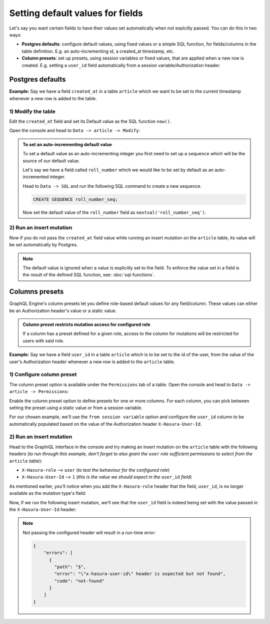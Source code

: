 Setting default values for fields
=================================

Let's say you want certain fields to have their values set automatically when not explcitly passed. You can do this in two ways:

- **Postgres defaults**: configure default values, using fixed values or a simple SQL function, for fields/columns in the table definition. E.g. an auto-incrementing id, a created_at timestamp, etc.

- **Column presets**: set up presets, using session variables or fixed values, that are applied when a new row is created. E.g. setting a ``user_id`` field automatically from a session variable/Authorization header.

Postgres defaults
-----------------

**Example:** Say we have a field ``created_at`` in a table ``article`` which we want to be set to the current timestamp whenever a new row is added to the table.

1) Modify the table
^^^^^^^^^^^^^^^^^^^

Edit the ``created_at`` field and set its Default value as the SQL function ``now()``.

Open the console and head to ``Data -> article -> Modify``:

.. image:: ../../../img/graphql/manual/schema/add-default-value.png

.. admonition:: To set an auto-incrementing default value

  To set a default value as an auto-incrementing integer you first need to set up a ``sequence`` which will be the source of our default value.

  Let's say we have a field called ``roll_number`` which we would like to be set by default as an auto-incremented integer.

  Head to ``Data -> SQL`` and run the following SQL command to create a new sequence.

  .. code-block:: SQL

    CREATE SEQUENCE roll_number_seq;

  Now set the default value of the ``roll_number`` field as ``nextval('roll_number_seq')``.


2) Run an insert mutation
^^^^^^^^^^^^^^^^^^^^^^^^^

Now if you do not pass the ``created_at`` field value while running an insert mutation on the ``article`` table, its value will be set automatically by Postgres.

.. image:: ../../../img/graphql/manual/schema/default-value-response.png

.. note::

  The default value is ignored when a value is explicitly set to the field. To enforce the value set in a field is the result of the defined SQL function, see: :doc:`sql-functions`.

Columns presets
---------------

GraphQL Engine's column presets let you define role-based default values for any field/column. These values can either be an Authorization header's value or a static value.

.. admonition:: Column preset restricts mutation access for configured role

  If a column has a preset defined for a given role, access to the column for mutations will be restricted for users with said role.


**Example:** Say we have a field ``user_id`` in a table ``article`` which is to be set to the id of the user, from the value of the user's Authorization header whenever a new row is added to the ``article`` table.

1) Configure column preset
^^^^^^^^^^^^^^^^^^^^^^^^^^
The column preset option is available under the ``Permissions`` tab of a table. Open the console and head to ``Data -> article -> Permissions``:

.. image:: ../../../img/graphql/manual/schema/column-presets-option.png

Enable the column preset option to define presets for one or more columns. For each column, you can pick between setting the preset using a static value or from a session variable. 

.. image:: ../../../img/graphql/manual/schema/column-presets-value-options.png

For our chosen example, we'll use the ``from session variable`` option and configure the ``user_id`` column to be automatically populated based on the value of the Authorization header ``X-Hasura-User-Id``.

2) Run an insert mutation
^^^^^^^^^^^^^^^^^^^^^^^^^

Head to the GraphiQL interface in the console and try making an insert mutation on the ``article`` table with the following headers (*to run through this example, don't forget to also grant the* ``user`` *role sufficient permissions to select from the* ``article`` *table*):

- ``X-Hasura-role`` --> ``user`` (*to test the behaviour for the configured role*)
- ``X-Hasura-User-Id`` --> ``1`` (*this is the value we should expect in the* ``user_id`` *field*)

As mentioned earlier, you'll notice when you add the ``X-Hasura-role`` header that the field, ``user_id``, is no longer available as the mutation type's field:

.. image:: ../../../img/graphql/manual/schema/column-preset-schema-change-for-role.png

Now, if we run the following insert mutation, we'll see that the ``user_id`` field is indeed being set with the value passed in the ``X-Hasura-User-Id`` header:

.. image:: ../../../img/graphql/manual/schema/column-preset-mutation-result.png

.. note::

  Not passing the configured header will result in a run-time error:
  
  .. code-block:: JSON

    {
        "errors": [
          {
            "path": "$",
            "error": "\"x-hasura-user-id\" header is expected but not found",
            "code": "not-found"
          }
        ]
    }